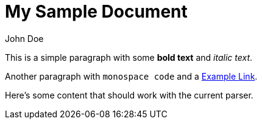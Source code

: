 = My Sample Document
:author: John Doe
:version: 1.0

This is a simple paragraph with some *bold text* and _italic text_.

Another paragraph with `monospace code` and a link:https://example.com[Example Link].

Here's some content that should work with the current parser.